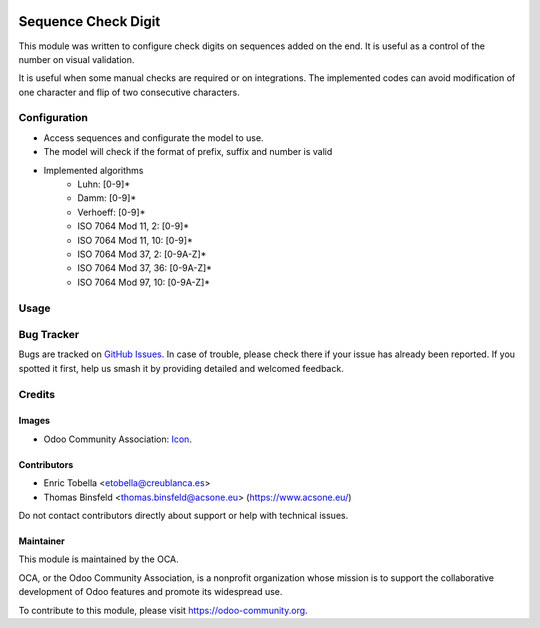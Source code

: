 .. image:: https://img.shields.io/badge/licence-LGPL--3-blue.svg
    :alt: License: LGPL-3

====================
Sequence Check Digit
====================

This module was written to configure check digits on sequences added on the end.
It is useful as a control of the number on visual validation.

It is useful when some manual checks are required or on integrations.
The implemented codes can avoid modification of one character and flip of
two consecutive characters.

Configuration
=============

* Access sequences and configurate the model to use.
* The model will check if the format of prefix, suffix and number is valid
* Implemented algorithms
    * Luhn: [0-9]*
    * Damm: [0-9]*
    * Verhoeff: [0-9]*
    * ISO 7064 Mod 11, 2: [0-9]*
    * ISO 7064 Mod 11, 10: [0-9]*
    * ISO 7064 Mod 37, 2: [0-9A-Z]*
    * ISO 7064 Mod 37, 36: [0-9A-Z]*
    * ISO 7064 Mod 97, 10: [0-9A-Z]*

Usage
=====

.. image:: https://odoo-community.org/website/image/ir.attachment/5784_f2813bd/datas
   :alt: Try me on Runbot
   :target: https://runbot.odoo-community.org/runbot/149/9.0

Bug Tracker
===========

Bugs are tracked on `GitHub Issues
<https://github.com/OCA/server-tools/issues>`_. In case of trouble, please
check there if your issue has already been reported. If you spotted it first,
help us smash it by providing detailed and welcomed feedback.

Credits
=======

Images
------

* Odoo Community Association: `Icon <https://odoo-community.org/logo.png>`_.

Contributors
------------

* Enric Tobella <etobella@creublanca.es>
* Thomas Binsfeld <thomas.binsfeld@acsone.eu> (https://www.acsone.eu/)

Do not contact contributors directly about support or help with technical issues.

Maintainer
----------

.. image:: https://odoo-community.org/logo.png
   :alt: Odoo Community Association
   :target: https://odoo-community.org

This module is maintained by the OCA.

OCA, or the Odoo Community Association, is a nonprofit organization whose
mission is to support the collaborative development of Odoo features and
promote its widespread use.

To contribute to this module, please visit https://odoo-community.org.


